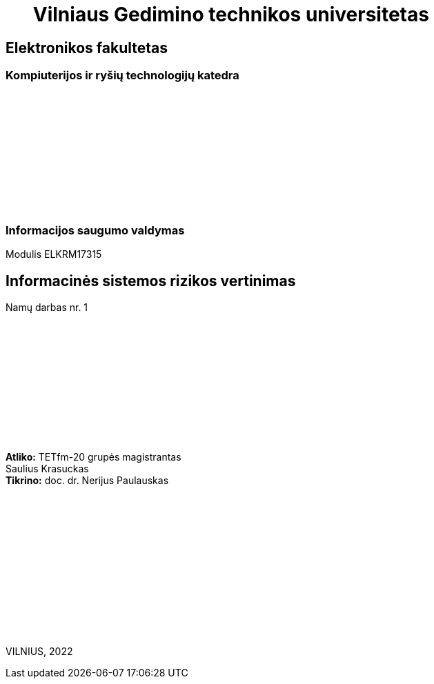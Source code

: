 = {nbsp}{nbsp}{nbsp}{nbsp}{nbsp}{nbsp}Vilniaus Gedimino technikos universitetas

[.text-center]
== Elektronikos fakultetas

=== Kompiuterijos ir ryšių technologijų katedra

{nbsp}

{nbsp}

{nbsp}

{nbsp}

{nbsp}

{nbsp}

=== Informacijos saugumo valdymas
Modulis ELKRM17315

[.text-center]
== Informacinės sistemos rizikos vertinimas

Namų darbas nr. 1

{nbsp}

{nbsp}

{nbsp}

{nbsp}

{nbsp}

{nbsp}

[.text-right]
**Atliko:** TETfm-20 grupės magistrantas +
                       Saulius Krasuckas +
**Tikrino:** doc. dr. Nerijus Paulauskas

{nbsp}

{nbsp}

{nbsp}

{nbsp}

{nbsp}

{nbsp}

{nbsp}

VILNIUS, 2022

<<<


